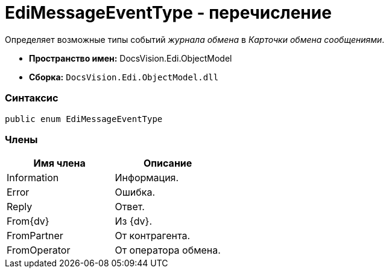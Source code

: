 = EdiMessageEventType - перечисление

Определяет возможные типы событий _журнала обмена_ в _Карточки обмена сообщениями_.

* [.keyword]*Пространство имен:* DocsVision.Edi.ObjectModel
* [.keyword]*Сборка:* `DocsVision.Edi.ObjectModel.dll`

=== Синтаксис

[source,csharp]
----
public enum EdiMessageEventType
----

=== Члены

[cols=",",options="header",]
|===
|Имя члена |Описание
|Information |Информация.
|Error |Ошибка.
|Reply |Ответ.
|From{dv} |Из {dv}.
|FromPartner |От контрагента.
|FromOperator |От оператора обмена.
|===
